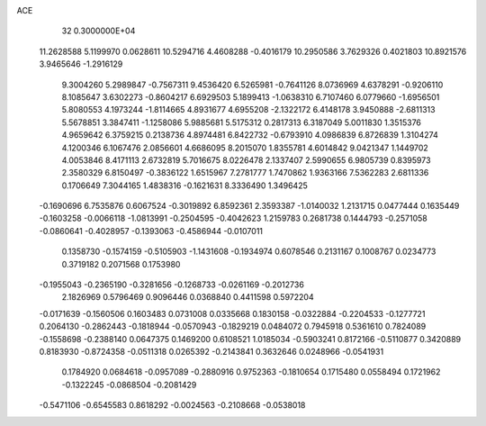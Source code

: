 ACE                                                                             
   32  0.3000000E+04
  11.2628588   5.1199970   0.0628611  10.5294716   4.4608288  -0.4016179
  10.2950586   3.7629326   0.4021803  10.8921576   3.9465646  -1.2916129
   9.3004260   5.2989847  -0.7567311   9.4536420   6.5265981  -0.7641126
   8.0736969   4.6378291  -0.9206110   8.1085647   3.6302273  -0.8604217
   6.6929503   5.1899413  -1.0638310   6.7107460   6.0779660  -1.6956501
   5.8080553   4.1973244  -1.8114665   4.8931677   4.6955208  -2.1322172
   6.4148178   3.9450888  -2.6811313   5.5678851   3.3847411  -1.1258086
   5.9885681   5.5175312   0.2817313   6.3187049   5.0011830   1.3515376
   4.9659642   6.3759215   0.2138736   4.8974481   6.8422732  -0.6793910
   4.0986839   6.8726839   1.3104274   4.1200346   6.1067476   2.0856601
   4.6686095   8.2015070   1.8355781   4.6014842   9.0421347   1.1449702
   4.0053846   8.4171113   2.6732819   5.7016675   8.0226478   2.1337407
   2.5990655   6.9805739   0.8395973   2.3580329   6.8150497  -0.3836122
   1.6515967   7.2781777   1.7470862   1.9363166   7.5362283   2.6811336
   0.1706649   7.3044165   1.4838316  -0.1621631   8.3336490   1.3496425
  -0.1690696   6.7535876   0.6067524  -0.3019892   6.8592361   2.3593387
  -1.0140032   1.2131715   0.0477444   0.1635449  -0.1603258  -0.0066118
  -1.0813991  -0.2504595  -0.4042623   1.2159783   0.2681738   0.1444793
  -0.2571058  -0.0860641  -0.4028957  -0.1393063  -0.4586944  -0.0107011
   0.1358730  -0.1574159  -0.5105903  -1.1431608  -0.1934974   0.6078546
   0.2131167   0.1008767   0.0234773   0.3719182   0.2071568   0.1753980
  -0.1955043  -0.2365190  -0.3281656  -0.1268733  -0.0261169  -0.2012736
   2.1826969   0.5796469   0.9096446   0.0368840   0.4411598   0.5972204
  -0.0171639  -0.1560506   0.1603483   0.0731008   0.0335668   0.1830158
  -0.0322884  -0.2204533  -0.1277721   0.2064130  -0.2862443  -0.1818944
  -0.0570943  -0.1829219   0.0484072   0.7945918   0.5361610   0.7824089
  -0.1558698  -0.2388140   0.0647375   0.1469200   0.6108521   1.0185034
  -0.5903241   0.8172166  -0.5110877   0.3420889   0.8183930  -0.8724358
  -0.0511318   0.0265392  -0.2143841   0.3632646   0.0248966  -0.0541931
   0.1784920   0.0684618  -0.0957089  -0.2880916   0.9752363  -0.1810654
   0.1715480   0.0558494   0.1721962  -0.1322245  -0.0868504  -0.2081429
  -0.5471106  -0.6545583   0.8618292  -0.0024563  -0.2108668  -0.0538018
